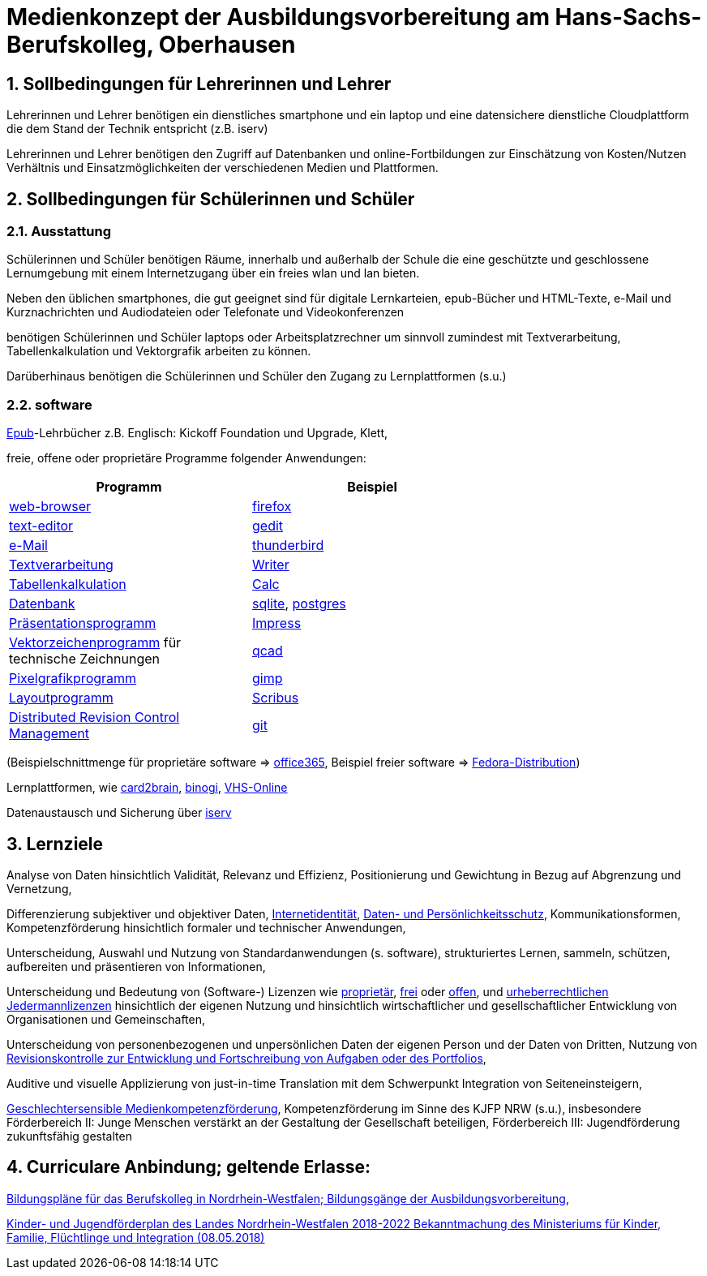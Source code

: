 // Date Format ISO 8601
//:notitle:
//:authors: Norbert Reschke
:subject: Medienkonzept der Ausbildungsvorbereitung am Hans-Sachs-Berufskolleg
:keywords: Hans-Sachs-Berufskolleg, Medienkonzept, Ausbildungsvorbereitung
:numbered:
:sectnumlevels: 5
:toclevels: 5

= Medienkonzept der Ausbildungsvorbereitung am Hans-Sachs-Berufskolleg, Oberhausen

== Sollbedingungen für Lehrerinnen und Lehrer

Lehrerinnen und Lehrer benötigen ein dienstliches smartphone und ein laptop und eine datensichere dienstliche Cloudplattform die dem Stand der Technik entspricht (z.B. iserv)

Lehrerinnen und Lehrer benötigen den Zugriff auf Datenbanken und online-Fortbildungen zur Einschätzung von Kosten/Nutzen Verhältnis und Einsatzmöglichkeiten der verschiedenen Medien und Plattformen.

== Sollbedingungen für Schülerinnen und Schüler

=== Ausstattung

Schülerinnen und Schüler benötigen Räume, innerhalb und außerhalb der Schule die eine geschützte und geschlossene Lernumgebung mit einem Internetzugang über ein freies wlan und lan bieten.

Neben den üblichen smartphones, die gut geeignet sind für digitale Lernkarteien, epub-Bücher und HTML-Texte,
e-Mail und Kurznachrichten und Audiodateien oder Telefonate und Videokonferenzen

benötigen Schülerinnen und Schüler laptops oder Arbeitsplatzrechner um sinnvoll zumindest mit Textverarbeitung, Tabellenkalkulation und Vektorgrafik arbeiten zu können.

Darüberhinaus benötigen die Schülerinnen und Schüler den Zugang zu Lernplattformen (s.u.)

=== software
https://de.wikipedia.org/wiki/EPUB[Epub]-Lehrbücher z.B. Englisch: Kickoff Foundation und Upgrade, Klett,

freie, offene oder proprietäre Programme folgender Anwendungen:

[cols="1,1",options="header",width=70%]
|=== 
|Programm|Beispiel


|https://en.wikipedia.org/wiki/Web_browser[web-browser]|https://www.mozilla.org/[firefox]
|https://en.wikipedia.org/wiki/Text_editor[text-editor]|https://wiki.gnome.org/Apps/Gedit[gedit]
|https://en.wikipedia.org/wiki/Email_client[e-Mail]|https://thunderbird.net[thunderbird]
|https://en.wikipedia.org/wiki/Word_processor[Textverarbeitung]|https://www.libreoffice.org/discover/writer/[
Writer]
|https://en.wikipedia.org/wiki/Spreadsheet[Tabellenkalkulation]|https://www.libreoffice.org/discover/calc/[Calc]
|https://en.wikipedia.org/wiki/Database[Datenbank]|https://www.sqlite.org/index.html[sqlite], https://www.postgresql.org/[postgres]
|https://en.wikipedia.org/wiki/Presentation_program[Präsentationsprogramm]|https://www.libreoffice.org/discover/impress/[Impress]
|https://en.wikipedia.org/wiki/Vector_graphics_editor[Vektorzeichenprogramm] für technische Zeichnungen|https://qcad.org/[qcad]
|https://en.wikipedia.org/wiki/Raster_graphics_editor[Pixelgrafikprogramm]|https://www.gimp.org/[gimp]
|https://en.wikipedia.org/wiki/Desktop_publishing[Layoutprogramm]|https://www.scribus.net/[Scribus]
|https://en.wikipedia.org/wiki/Distributed_version_control[Distributed Revision Control Management]|https://git-scm.com/video/what-is-version-control[git]

|===


(Beispielschnittmenge für proprietäre software => https://products.office.com/de-de/business/office[office365], Beispiel freier software => https://getfedora.org/de/workstation/[Fedora-Distribution])

Lernplattformen, wie https://card2brain.ch/[card2brain], https://www.binogi.de/[binogi], https://www.volkshochschule.de/verbandswelt/service-fuer-volkshochschulen/corona/index.php[VHS-Online]

Datenaustausch und Sicherung über https://hans-sachs-bk.schulserver.de/iserv/[iserv]

== Lernziele

Analyse von Daten hinsichtlich Validität, Relevanz und Effizienz, Positionierung und Gewichtung in Bezug auf Abgrenzung und Vernetzung,

Differenzierung subjektiver und objektiver Daten, https://polizei.nrw/artikel/lagebild-jugendkriminalitaet-und-gefaehrdung[Internetidentität], https://www.ldi.nrw.de/mainmenu_Datenschutz/[Daten- und Persönlichkeitsschutz], Kommunikationsformen, Kompetenzförderung hinsichtlich formaler und technischer Anwendungen,

Unterscheidung, Auswahl und Nutzung von Standardanwendungen (s. software), strukturiertes Lernen, sammeln, schützen, aufbereiten und präsentieren von Informationen,

Unterscheidung und Bedeutung von (Software-) Lizenzen wie
https://de.wikipedia.org/wiki/Propriet%C3%A4r#Verschiedene_Bedeutungen[proprietär], https://www.gnu.org/licenses/license-list.en.html[frei] oder https://opensource.org/licenses[offen], und https://creativecommons.org/licenses/[urheberrechtlichen Jedermannlizenzen] hinsichtlich der eigenen Nutzung und hinsichtlich wirtschaftlicher und gesellschaftlicher Entwicklung von Organisationen und Gemeinschaften, 

Unterscheidung von personenbezogenen und unpersönlichen Daten der eigenen Person und der Daten von Dritten, Nutzung von https://bitbucket.org/mawima/avtbh/commits[Revisionskontrolle zur Entwicklung und Fortschreibung von Aufgaben oder des Portfolios],

Auditive und visuelle Applizierung von just-in-time Translation mit dem Schwerpunkt Integration von Seiteneinsteigern,

https://www.medienanstalt-nrw.de/zum-nachlesen/forschung/abgeschlossene-projekte/schriftenreihe-medienforschung/geschlechtersensible-medienkompetenzfoerderung.html[Geschlechtersensible Medienkompetenzförderung], Kompetenzförderung im Sinne des KJFP NRW (s.u.), insbesondere Förderbereich II: Junge Menschen verstärkt an der Gestaltung der Gesellschaft beteiligen, Förderbereich III: Jugendförderung zukunftsfähig gestalten


== Curriculare Anbindung; geltende Erlasse:

http://www.berufsbildung.nrw.de/cms/bildungsgaenge-bildungsplaene/ausbildungsvorbereitung-anlage-a/bildungsplaene/index.html[Bildungspläne für das Berufskolleg in Nordrhein-Westfalen; Bildungsgänge der Ausbildungsvorbereitung],

https://recht.nrw.de/lmi/owa/br_bes_text?anw_nr=1&gld_nr=2&ugl_nr=2160&bes_id=38930&menu=1&sg=0&aufgehoben=N&keyword=kinder%20und%20jugendf%F6rderplan#det0[Kinder- und Jugendförderplan des Landes Nordrhein-Westfalen 2018-2022 Bekanntmachung des Ministeriums für Kinder, Familie, Flüchtlinge und Integration (08.05.2018)]
